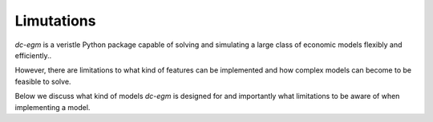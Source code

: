 .. _limitations:

Limutations
===========

`dc-egm` is a veristle Python package capable of solving and simulating a large class of economic models flexibly and efficiently..

However, there are limitations to what kind of features can be implemented and how complex models can become to be feasible to solve.

Below we discuss what kind of models `dc-egm` is designed for and importantly what limitations to be aware of when implementing a model.


